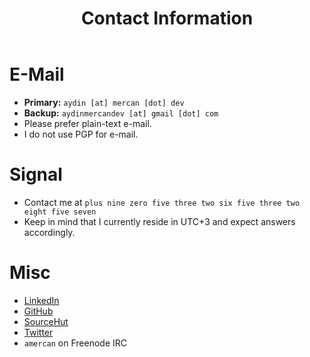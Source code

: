 #+TITLE: Contact Information

* E-Mail
    :PROPERTIES:
    :CUSTOM_ID: email
    :END:

- *Primary:* ~aydin [at] mercan [dot] dev~
- *Backup:* ~aydinmercandev [at] gmail [dot] com~
- Please prefer plain-text e-mail.
- I do not use PGP for e-mail.

* Signal
    :PROPERTIES:
    :CUSTOM_ID: signal
    :END:

- Contact me at =plus nine zero five three two six five three two eight five seven=
- Keep in mind that I currently reside in UTC+3 and expect answers accordingly.

* Misc
- [[https://linkedin.com/in/amercan][LinkedIn]]
- [[https://github.com/aydinmercan][GitHub]]
- [[https://sr.ht/~aydinmercan][SourceHut]]
- [[https://twitter.com/aydinmercan_dev][Twitter]]
- =amercan= on Freenode IRC
